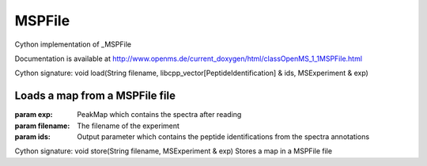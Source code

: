 MSPFile
=======

.. py:class:: MSPFile


   Bases: :py:class:`object`


Cython implementation of _MSPFile


Documentation is available at http://www.openms.de/current_doxygen/html/classOpenMS_1_1MSPFile.html




.. py:method:: MSPFile.load


Cython signature: void load(String filename, libcpp_vector[PeptideIdentification] & ids, MSExperiment & exp)


Loads a map from a MSPFile file
-----
:param exp: PeakMap which contains the spectra after reading
:param filename: The filename of the experiment
:param ids: Output parameter which contains the peptide identifications from the spectra annotations




.. py:method:: MSPFile.store


Cython signature: void store(String filename, MSExperiment & exp)
Stores a map in a MSPFile file




